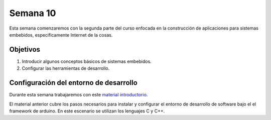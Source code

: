 Semana 10
===========
Esta semana comenzaremos con la segunda parte del curso enfocada en la construcción de aplicaciones para 
sistemas embebidos, especificamente Internet de la cosas.

Objetivos
----------
1. Introducir algunos conceptos básicos de sistemas embebidos.
2. Configurar las herramientas de desarrollo.

Configuración del entorno de desarrollo
----------------------------------------
Durante esta semana trabajaremos con este 
`material introductorio <https://drive.google.com/open?id=1rxlrmvW4SUUDyVw-T9Z2PrEkh6xBReHaqsedfFkezzo>`__.

El material anterior cubre los pasos necesarios para instalar y configurar el entorno de desarrollo de software bajo el 
el framework de arduino. En este escenario se utilizan los lenguajes C y C++. 